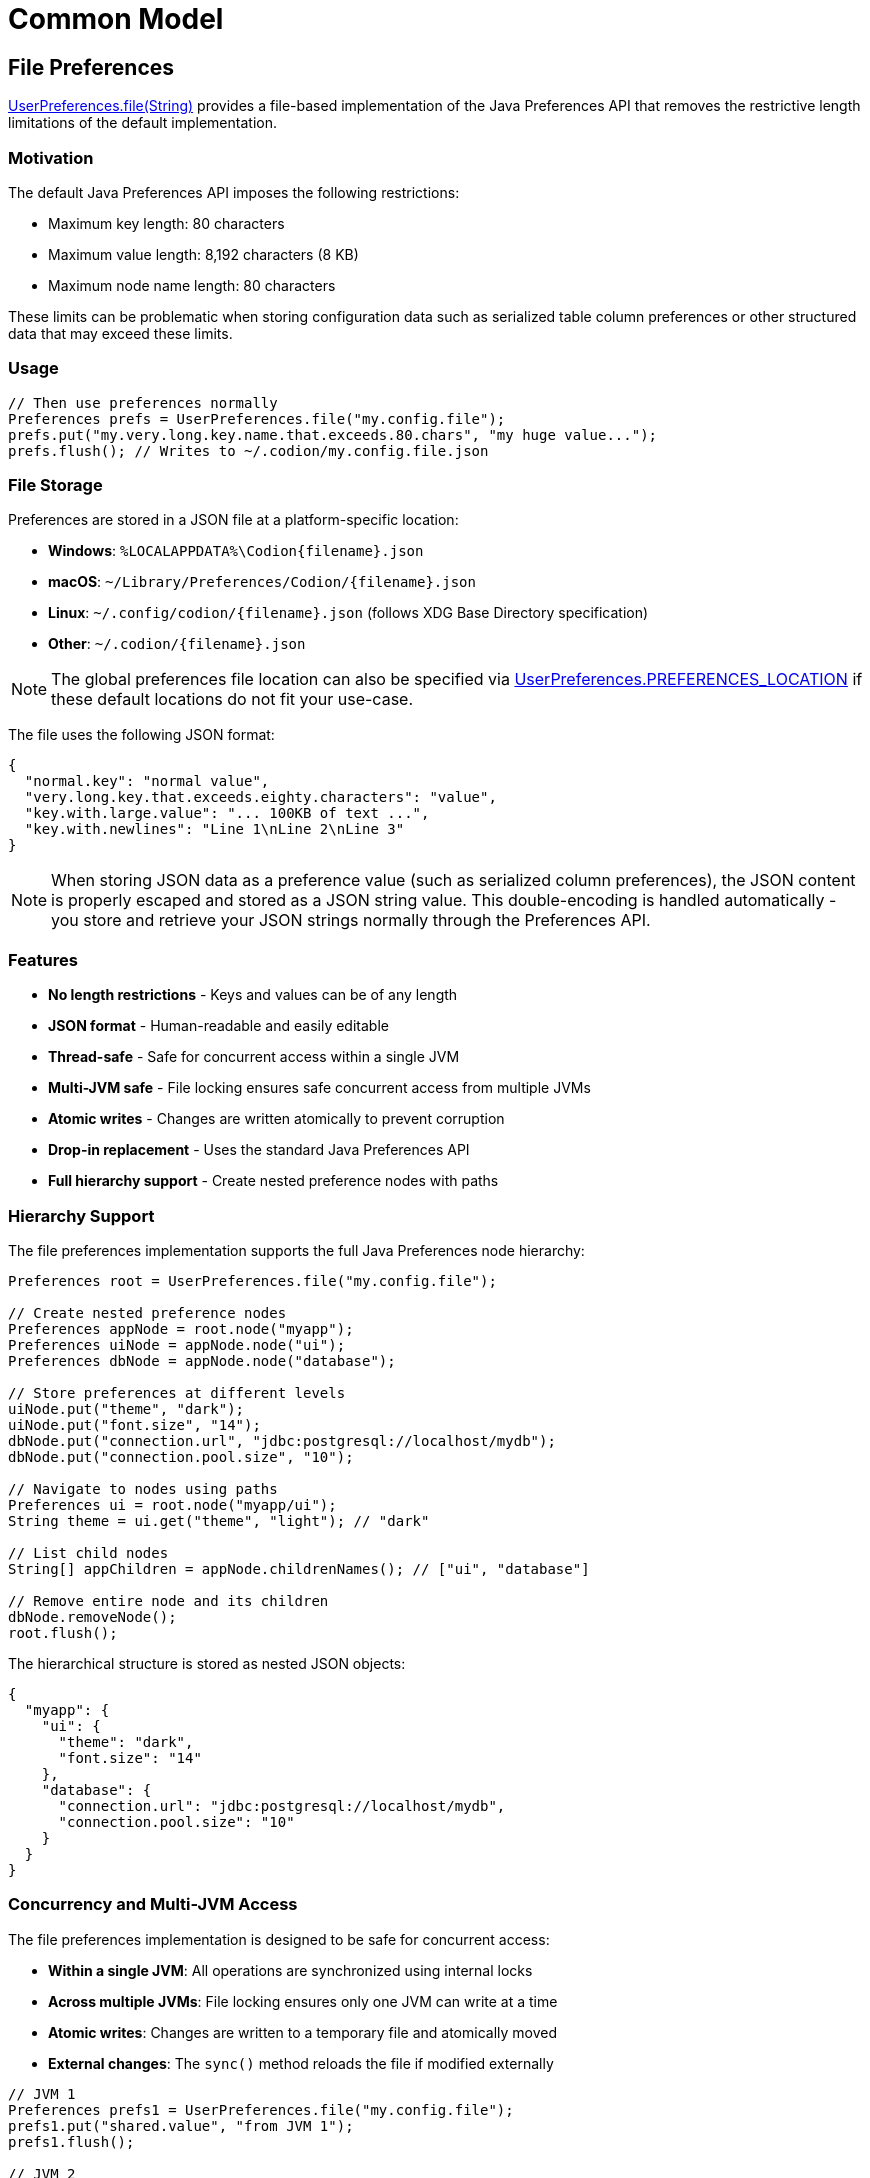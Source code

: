 = Common Model
:dir-source: ../../../../../demos/manual/src/main/java
:url-javadoc: link:../api

== File Preferences

{url-javadoc}{common-model}/is/codion/common/model/preferences/UserPreferences.html#file(java.lang.String)[UserPreferences.file(String)] provides a file-based implementation of the Java Preferences API that removes the restrictive length limitations of the default implementation.

=== Motivation

The default Java Preferences API imposes the following restrictions:

* Maximum key length: 80 characters
* Maximum value length: 8,192 characters (8 KB)
* Maximum node name length: 80 characters

These limits can be problematic when storing configuration data such as serialized table column preferences or other structured data that may exceed these limits.

=== Usage

[source,java]
----
// Then use preferences normally
Preferences prefs = UserPreferences.file("my.config.file");
prefs.put("my.very.long.key.name.that.exceeds.80.chars", "my huge value...");
prefs.flush(); // Writes to ~/.codion/my.config.file.json
----

=== File Storage

Preferences are stored in a JSON file at a platform-specific location:

* **Windows**: `%LOCALAPPDATA%\Codion\{filename}.json`
* **macOS**: `~/Library/Preferences/Codion/{filename}.json`
* **Linux**: `~/.config/codion/{filename}.json` (follows XDG Base Directory specification)
* **Other**: `~/.codion/{filename}.json`

NOTE: The global preferences file location can also be specified via {url-javadoc}{common-model}/is/codion/common/model/preferences/UserPreferences.html#PREFERENCES_LOCATION[UserPreferences.PREFERENCES_LOCATION] if these default locations do not fit your use-case.

The file uses the following JSON format:

[source,json]
----
{
  "normal.key": "normal value",
  "very.long.key.that.exceeds.eighty.characters": "value",
  "key.with.large.value": "... 100KB of text ...",
  "key.with.newlines": "Line 1\nLine 2\nLine 3"
}
----

NOTE: When storing JSON data as a preference value (such as serialized column preferences), the JSON content is properly escaped and stored as a JSON string value. This double-encoding is handled automatically - you store and retrieve your JSON strings normally through the Preferences API.

=== Features

* **No length restrictions** - Keys and values can be of any length
* **JSON format** - Human-readable and easily editable
* **Thread-safe** - Safe for concurrent access within a single JVM
* **Multi-JVM safe** - File locking ensures safe concurrent access from multiple JVMs
* **Atomic writes** - Changes are written atomically to prevent corruption
* **Drop-in replacement** - Uses the standard Java Preferences API
* **Full hierarchy support** - Create nested preference nodes with paths

=== Hierarchy Support

The file preferences implementation supports the full Java Preferences node hierarchy:

[source,java]
----
Preferences root = UserPreferences.file("my.config.file");

// Create nested preference nodes
Preferences appNode = root.node("myapp");
Preferences uiNode = appNode.node("ui");
Preferences dbNode = appNode.node("database");

// Store preferences at different levels
uiNode.put("theme", "dark");
uiNode.put("font.size", "14");
dbNode.put("connection.url", "jdbc:postgresql://localhost/mydb");
dbNode.put("connection.pool.size", "10");

// Navigate to nodes using paths
Preferences ui = root.node("myapp/ui");
String theme = ui.get("theme", "light"); // "dark"

// List child nodes
String[] appChildren = appNode.childrenNames(); // ["ui", "database"]

// Remove entire node and its children
dbNode.removeNode();
root.flush();
----

The hierarchical structure is stored as nested JSON objects:

[source,json]
----
{
  "myapp": {
    "ui": {
      "theme": "dark",
      "font.size": "14"
    },
    "database": {
      "connection.url": "jdbc:postgresql://localhost/mydb",
      "connection.pool.size": "10"
    }
  }
}
----

=== Concurrency and Multi-JVM Access

The file preferences implementation is designed to be safe for concurrent access:

* **Within a single JVM**: All operations are synchronized using internal locks
* **Across multiple JVMs**: File locking ensures only one JVM can write at a time
* **Atomic writes**: Changes are written to a temporary file and atomically moved
* **External changes**: The `sync()` method reloads the file if modified externally

[source,java]
----
// JVM 1
Preferences prefs1 = UserPreferences.file("my.config.file");
prefs1.put("shared.value", "from JVM 1");
prefs1.flush();

// JVM 2
Preferences prefs1 = UserPreferences.file("my.config.file");
prefs2.sync(); // Reload to see changes from JVM 1
String value = prefs2.get("shared.value", null); // "from JVM 1"
----

The implementation uses a 5-second timeout for acquiring file locks to prevent deadlocks.